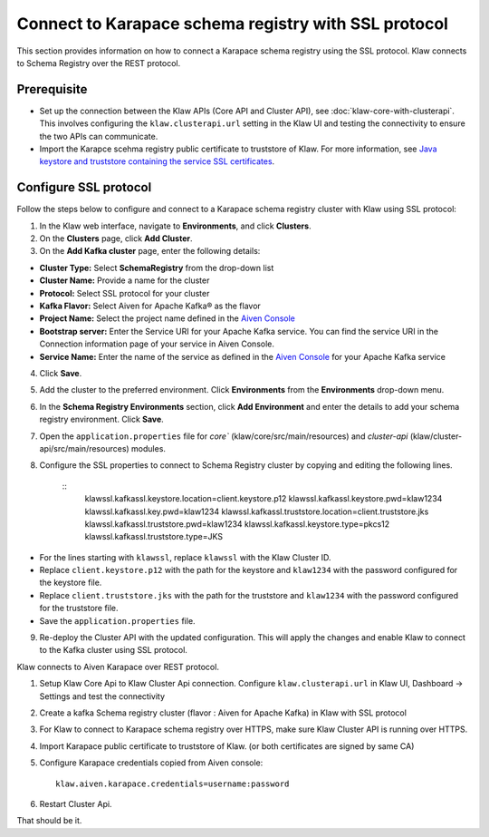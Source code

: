 Connect to Karapace schema registry with SSL protocol
=====================================================
This section provides information on how to connect a Karapace schema registry using the SSL protocol. Klaw connects to Schema Registry over the REST protocol.

Prerequisite
------------
* Set up the connection between the Klaw APIs (Core API and Cluster API), see :doc:`klaw-core-with-clusterapi`. This involves configuring the ``klaw.clusterapi.url`` setting in the Klaw UI and testing the connectivity to ensure the two APIs can communicate.
* Import the Karapce scehma registry public certificate to truststore of Klaw. For more information, see `Java keystore and truststore containing the service SSL certificates <https://docs.aiven.io/docs/products/kafka/howto/keystore-truststore.html>`_.

Configure SSL protocol
----------------------
Follow the steps below to configure and connect to a Karapace schema registry cluster with Klaw using SSL protocol:

1. In the Klaw web interface, navigate to **Environments**, and click **Clusters**. 
2. On the **Clusters** page, click **Add Cluster**. 
3. On the **Add Kafka cluster** page, enter the following details: 

- **Cluster Type:** Select **SchemaRegistry** from the drop-down list
- **Cluster Name:** Provide a name for the cluster
- **Protocol:** Select SSL protocol for your cluster
- **Kafka Flavor:** Select Aiven for Apache Kafka® as the flavor
- **Project Name:** Select the project name defined in the `Aiven Console <https://console.aiven.io/>`_
- **Bootstrap server:** Enter the Service URI for your Apache Kafka service. You can find the service URI in the Connection information page of your service in Aiven Console. 
- **Service Name:** Enter the name of the service as defined in the `Aiven Console <https://console.aiven.io/>`_ for your Apache Kafka service
    
4. Click **Save**. 
5. Add the cluster to the preferred environment. Click **Environments** from the **Environments** drop-down menu.
6. In the **Schema Registry Environments** section, click **Add Environment** and enter the details to add your schema registry environment. Click **Save**. 
7. Open the ``application.properties`` file for `core`` (klaw/core/src/main/resources) and `cluster-api` (klaw/cluster-api/src/main/resources) modules. 
8. Configure the SSL properties to connect to Schema Registry cluster by copying and editing the following lines. 

    ::    
        klawssl.kafkassl.keystore.location=client.keystore.p12
        klawssl.kafkassl.keystore.pwd=klaw1234
        klawssl.kafkassl.key.pwd=klaw1234
        klawssl.kafkassl.truststore.location=client.truststore.jks
        klawssl.kafkassl.truststore.pwd=klaw1234
        klawssl.kafkassl.keystore.type=pkcs12
        klawssl.kafkassl.truststore.type=JKS
    
- For the lines starting with ``klawssl``, replace ``klawssl`` with the Klaw Cluster ID.
- Replace ``client.keystore.p12`` with the path for the keystore and ``klaw1234`` with the password configured for the keystore file.
- Replace ``client.truststore.jks`` with the path for the truststore and ``klaw1234`` with the password configured for the truststore file.
- Save the ``application.properties`` file.

9. Re-deploy the Cluster API with the updated configuration. This will apply the changes and enable Klaw to connect to the Kafka cluster using SSL protocol.













Klaw connects to Aiven Karapace over REST protocol.

1. Setup Klaw Core Api to Klaw Cluster Api connection.
   Configure ``klaw.clusterapi.url`` in Klaw UI, Dashboard -> Settings and test the connectivity

2. Create a kafka Schema registry cluster (flavor : Aiven for Apache Kafka) in Klaw with SSL protocol

3. For Klaw to connect to Karapace schema registry over HTTPS, make sure Klaw Cluster API is running over HTTPS.

4. Import Karapace public certificate to truststore of Klaw. (or both certificates are signed by same CA)

5. Configure Karapace credentials copied from Aiven console::

    klaw.aiven.karapace.credentials=username:password

6. Restart Cluster Api.

That should be it.

